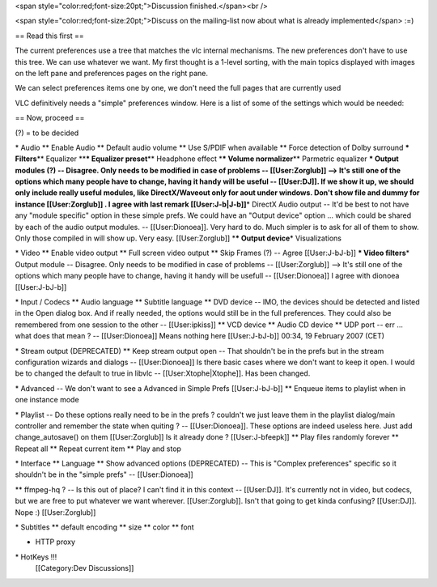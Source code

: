 <span style="color:red;font-size:20pt;">Discussion finished.</span><br
/>

<span style="color:red;font-size:20pt;">Discuss on the mailing-list now
about what is already implemented</span> :=)

== Read this first ==

The current preferences use a tree that matches the vlc internal
mechanisms. The new preferences don't have to use this tree. We can use
whatever we want. My first thought is a 1-level sorting, with the main
topics displayed with images on the left pane and preferences pages on
the right pane.

We can select preferences items one by one, we don't need the full pages
that are currently used

VLC definitively needs a "simple" preferences window. Here is a list of
some of the settings which would be needed:

== Now, proceed ==

(?) = to be decided

\* Audio \*\* Enable Audio \*\* Default audio volume \*\* Use S/PDIF
when available \*\* Force detection of Dolby surround **\*
Filters**\ \*\* Equalizer \*\*\ **\* Equalizer preset**\ \*\* Headphone
effect \*\ **\* Volume normalizer**\ \*\* Parmetric equalizer **\*
Output modules (?) -- Disagree. Only needs to be modified in case of
problems -- [[User:Zorglub]] --> It's still one of the options which
many people have to change, having it handy will be useful --
[[User:DJ]]. If we show it up, we should only include really useful
modules, like DirectX/Waveout only for aout under windows. Don't show
file and dummy for instance [[User:Zorglub]] . I agree with last remark
[[User:J-b|J-b]]**\ \* DirectX Audio output -- It'd be best to not have
any "module specific" option in these simple prefs. We could have an
"Output device" option ... which could be shared by each of the audio
output modules. -- [[User:Dionoea]]. Very hard to do. Much simpler is to
ask for all of them to show. Only those compiled in will show up. Very
easy. [[User:Zorglub]] \*\ **\* Output device**\ \* Visualizations

\* Video \*\* Enable video output \*\* Full screen video output \*\*
Skip Frames (?) -- Agree [[User:J-bJ-b]] **\* Video filters**\ \* Output
module -- Disagree. Only needs to be modified in case of problems --
[[User:Zorglub]] --> It's still one of the options which many people
have to change, having it handy will be usefull -- [[User:Dionoea]] I
agree with dionoea [[User:J-bJ-b]]

\* Input / Codecs \*\* Audio language \*\* Subtitle language \*\* DVD
device -- IMO, the devices should be detected and listed in the Open
dialog box. And if really needed, the options would still be in the full
preferences. They could also be remembered from one session to the other
-- [[User:ipkiss]] \*\* VCD device \*\* Audio CD device \*\* UDP port --
err ... what does that mean ? -- [[User:Dionoea]] Means nothing here
[[User:J-bJ-b]] 00:34, 19 February 2007 (CET)

\* Stream output (DEPRECATED) \*\* Keep stream output open -- That
shouldn't be in the prefs but in the stream configuration wizards and
dialogs -- [[User:Dionoea]] Is there basic cases where we don't want to
keep it open. I would be to changed the default to true in libvlc --
[[User:Xtophe|Xtophe]]. Has been changed.

\* Advanced -- We don't want to see a Advanced in Simple Prefs
[[User:J-bJ-b]] \*\* Enqueue items to playlist when in one instance mode

\* Playlist -- Do these options really need to be in the prefs ?
couldn't we just leave them in the playlist dialog/main controller and
remember the state when quiting ? -- [[User:Dionoea]]. These options are
indeed useless here. Just add change_autosave() on them [[User:Zorglub]]
Is it already done ? [[User:J-bfeepk]] \*\* Play files randomly forever
\*\* Repeat all \*\* Repeat current item \*\* Play and stop

\* Interface \*\* Language \*\* Show advanced options (DEPRECATED) --
This is "Complex preferences" specific so it shouldn't be in the "simple
prefs" -- [[User:Dionoea]]

\*\* ffmpeg-hq ? -- Is this out of place? I can't find it in this
context -- [[User:DJ]]. It's currently not in video, but codecs, but we
are free to put whatever we want wherever. [[User:Zorglub]]. Isn't that
going to get kinda confusing? [[User:DJ]]. Nope :) [[User:Zorglub]]

\* Subtitles \*\* default encoding \*\* size \*\* color \*\* font

-  HTTP proxy

\* HotKeys !!!
   [[Category:Dev Discussions]]
